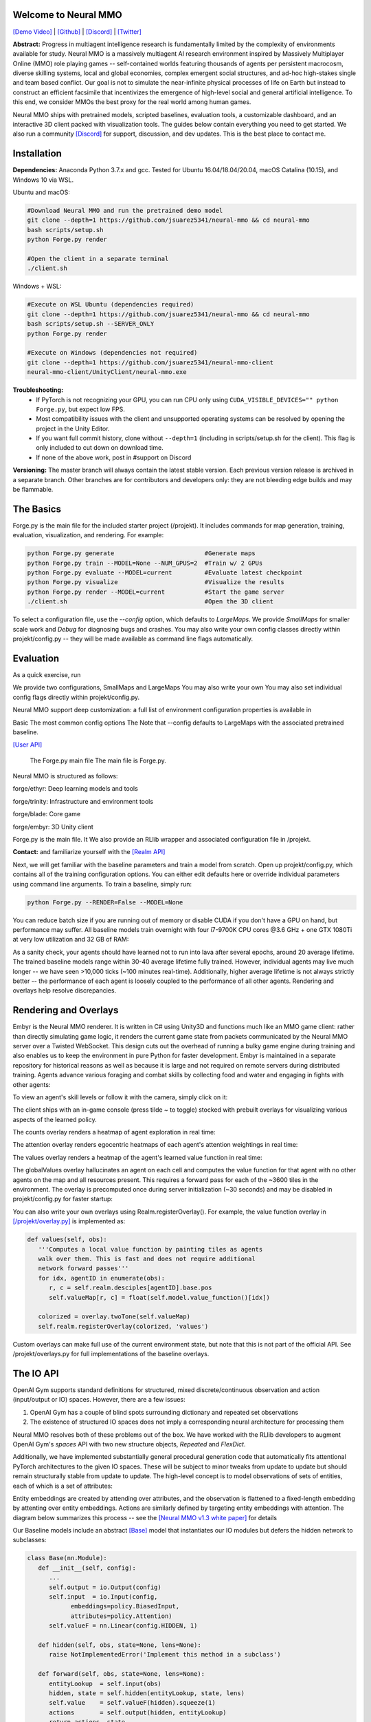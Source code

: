 .. |env| image:: /resource/image/v1-4_splash.png
.. |icon| image:: /resource/icon/icon_pixel.png

.. |ags| image:: /resource/icon/rs/ags.png
.. |air| image:: /resource/icon/rs/air.png
.. |earth| image:: /resource/icon/rs/earth.png
.. |fire| image:: /resource/icon/rs/fire.png
.. |water| image:: /resource/icon/rs/water.png

.. role:: python(code)
    :language: python

|env|

|icon| Welcome to Neural MMO
############################

`[Demo Video] <https://youtu.be/y_f77u9vlLQ>`_ | `[Github] <https://github.com/jsuarez5341/neural-mmo>`_ | `[Discord] <https://discord.gg/BkMmFUC>`_ | `[Twitter] <https://twitter.com/jsuarez5341>`_

**Abstract:** Progress in multiagent intelligence research is fundamentally limited by the complexity of environments available for study. Neural MMO is a massively multiagent AI research environment inspired by Massively Multiplayer Online (MMO) role playing games -- self-contained worlds featuring thousands of agents per persistent macrocosm, diverse skilling systems, local and global economies, complex emergent social structures, and ad-hoc high-stakes single and team based conflict.  Our goal is not to simulate the near-infinite physical processes of life on Earth but instead to construct an efficient facsimile that incentivizes the emergence of high-level social and general artificial intelligence. To this end, we consider MMOs the best proxy for the real world among human games.

Neural MMO ships with pretrained models, scripted baselines, evaluation tools, a customizable dashboard, and an interactive 3D client packed with visualization tools. The guides below contain everything you need to get started. We also run a community `[Discord] <https://discord.gg/BkMmFUC>`_ for support, discussion, and dev updates. This is the best place to contact me.

|icon| Installation
###################

**Dependencies:** Anaconda Python 3.7.x and gcc. Tested for Ubuntu 16.04/18.04/20.04, macOS Catalina (10.15), and Windows 10 via WSL.

Ubuntu and macOS:

.. code-block:: python

   #Download Neural MMO and run the pretrained demo model
   git clone --depth=1 https://github.com/jsuarez5341/neural-mmo && cd neural-mmo
   bash scripts/setup.sh
   python Forge.py render

   #Open the client in a separate terminal
   ./client.sh

Windows + WSL:

.. code-block:: python

   #Execute on WSL Ubuntu (dependencies required)
   git clone --depth=1 https://github.com/jsuarez5341/neural-mmo && cd neural-mmo
   bash scripts/setup.sh --SERVER_ONLY
   python Forge.py render

   #Execute on Windows (dependencies not required)
   git clone --depth=1 https://github.com/jsuarez5341/neural-mmo-client
   neural-mmo-client/UnityClient/neural-mmo.exe

**Troubleshooting:**
  - If PyTorch is not recognizing your GPU, you can run CPU only using ``CUDA_VISIBLE_DEVICES="" python Forge.py``, but expect low FPS.
  - Most compatibility issues with the client and unsupported operating systems can be resolved by opening the project in the Unity Editor.
  - If you want full commit history, clone without ``--depth=1`` (including in scripts/setup.sh for the client). This flag is only included to cut down on download time.
  - If none of the above work, post in #support on Discord

**Versioning:** The master branch will always contain the latest stable version. Each previous version release is archived in a separate branch. Other branches are for contributors and developers only: they are not bleeding edge builds and may be flammable.


|icon| The Basics
#################

Forge.py is the main file for the included starter project (/projekt). It includes commands for map generation, training, evaluation, visualization, and rendering. For example:

.. code-block:: python

  python Forge.py generate                         #Generate maps
  python Forge.py train --MODEL=None --NUM_GPUS=2  #Train w/ 2 GPUs
  python Forge.py evaluate --MODEL=current         #Evaluate latest checkpoint
  python Forge.py visualize                        #Visualize the results
  python Forge.py render --MODEL=current           #Start the game server
  ./client.sh                                      #Open the 3D client

To select a configuration file, use the *--config* option, which defaults to *LargeMaps*. We provide *SmallMaps* for smaller scale work and *Debug* for diagnosing bugs and crashes. You may also write your own config classes directly within projekt/config.py -- they will be made available as command line flags automatically.

|icon| Evaluation
#################

As a quick exercise, run 

We provide two configurations, SmallMaps and LargeMaps
You may also write your own You may also set individual config flags directly within projekt/config.py.

Neural MMO support deep customization: a full list of environment configuration properties is available in

Basic The most common config options  The  Note that --config defaults to LargeMaps with the associated pretrained baseline.

`[User API] <https://jsuarez5341.github.io/neural-mmo/build/html/rst/api.html>`_

  The Forge.py main file The main file is Forge.py.

Neural MMO is structured as follows:

|air| forge/ethyr: Deep learning models and tools

|water| forge/trinity: Infrastructure and environment tools

|earth| forge/blade: Core game

|fire| forge/embyr: 3D Unity client


Forge.py is the main file. It We also provide an RLlib wrapper and associated configuration file in /projekt.


**Contact:**  and familiarize yourself with the `[Realm API] <https://jsuarez5341.github.io/neural-mmo/build/html/autodoc/forge.blade.core.realm.html>`_


Next, we will get familiar with the baseline parameters and train a model from scratch. Open up projekt/config.py, which contains all of the training configuration options. You can either edit defaults here or override individual parameters using command line arguments. To train a baseline, simply run:

.. code-block:: python

  python Forge.py --RENDER=False --MODEL=None

You can reduce batch size if you are running out of memory or disable CUDA if you don't have a GPU on hand, but performance may suffer. All baseline models train overnight with four i7-9700K CPU cores @3.6 GHz + one GTX 1080Ti at very low utilization and 32 GB of RAM:

.. image:: /resource/figure/web/train.png

As a sanity check, your agents should have learned not to run into lava after several epochs, around 20 average lifetime. The trained baseline models range within 30-40 average lifetime fully trained. However, individual agents may live much longer -- we have seen >10,000 ticks (~100 minutes real-time). Additionally, higher average lifetime is not always strictly better -- the performance of each agent is loosely coupled to the performance of all other agents. Rendering and overlays help resolve discrepancies.

|icon| Rendering and Overlays
#############################

Embyr is the Neural MMO renderer. It is written in C# using Unity3D and functions much like an MMO game client: rather than directly simulating game logic, it renders the current game state from packets communicated by the Neural MMO server over a Twisted WebSocket. This design cuts out the overhead of running a bulky game engine during training and also enables us to keep the environment in pure Python for faster development. Embyr is maintained in a separate repository for historical reasons as well as because it is large and not required on remote servers during distributed training. Agents advance various foraging and combat skills by collecting food and water and engaging in fights with other agents:

.. image:: /resource/image/v1-4_combat.png

To view an agent's skill levels or follow it with the camera, simply click on it:

.. image:: /resource/image/v1-4_ui.png

The client ships with an in-game console (press tilde ~ to toggle) stocked with prebuilt overlays for visualizing various aspects of the learned policy.

.. image:: /resource/figure/web/overlays.svg


The counts overlay renders a heatmap of agent exploration in real time:

.. image:: /resource/image/v1-4_counts.png

The attention overlay renders egocentric heatmaps of each agent's attention weightings in real time:

.. image:: /resource/image/v1-4_attention.png

The values overlay renders a heatmap of the agent's learned value function in real time:

.. image:: /resource/image/v1-4_values.png

The globalValues overlay hallucinates an agent on each cell and computes the value function for that agent with no other agents on the map and all resources present. This requires a forward pass for each of the ~3600 tiles in the environment. The overlay is precomputed once during server initialization (~30 seconds) and may be disabled in projekt/config.py for faster startup:

.. image:: /resource/image/v1-4_globalValues.png

You can also write your own overlays using Realm.registerOverlay(). For example, the value function overlay in `[/projekt/overlay.py] <https://github.com/jsuarez5341/neural-mmo/blob/master/projekt/overlay.py>`_  is implemented as:

.. code-block:: python

   def values(self, obs):
      '''Computes a local value function by painting tiles as agents
      walk over them. This is fast and does not require additional
      network forward passes'''
      for idx, agentID in enumerate(obs):
         r, c = self.realm.desciples[agentID].base.pos
         self.valueMap[r, c] = float(self.model.value_function()[idx])

      colorized = overlay.twoTone(self.valueMap)
      self.realm.registerOverlay(colorized, 'values')

Custom overlays can make full use of the current environment state, but note that this is not part of the official API. See /projekt/overlays.py for full implementations of the baseline overlays.

|icon| The IO API
#################

OpenAI Gym supports standard definitions for structured, mixed discrete/continuous observation and action (input/output or IO) spaces. However, there are a few issues:

1. OpenAI Gym has a couple of blind spots surrounding dictionary and repeated set observations

2. The existence of structured IO spaces does not imply a corresponding neural architecture for processing them

Neural MMO resolves both of these problems out of the box. We have worked with the RLlib developers to augment OpenAI Gym's *spaces* API with two new structure objects, *Repeated* and *FlexDict*.

Additionally, we have implemented substantially general procedural generation code that automatically fits attentional PyTorch architectures to the given IO spaces. These will be subject to minor tweaks from update to update but should remain structurally stable from update to update. The high-level concept is to model observations of sets of entities, each of which is a set of attributes:

.. image:: /resource/figure/web/header.svg

Entity embeddings are created by attending over attributes, and the observation is flattened to a fixed-length embedding by attenting over entity embeddings. Actions are similarly defined by targeting entity embeddings with attention. The diagram below summarizes this process -- see the `[Neural MMO v1.3 white paper] <https://arxiv.org/abs/2001.12004>`_ for details

.. image:: /resource/figure/web/io.svg

Our Baseline models include an abstract `[Base] <https://github.com/jsuarez5341/neural-mmo/blob/master/forge/ethyr/torch/policy/baseline.py>`_ model that instantiates our IO modules but defers the hidden network to subclasses:

.. code-block:: python

   class Base(nn.Module):
      def __init__(self, config):
         ...
         self.output = io.Output(config)
         self.input  = io.Input(config,
               embeddings=policy.BiasedInput,
               attributes=policy.Attention)
         self.valueF = nn.Linear(config.HIDDEN, 1)

      def hidden(self, obs, state=None, lens=None):
         raise NotImplementedError('Implement this method in a subclass')

      def forward(self, obs, state=None, lens=None):
         entityLookup  = self.input(obs)
         hidden, state = self.hidden(entityLookup, state, lens)
         self.value    = self.valueF(hidden).squeeze(1)
         actions       = self.output(hidden, entityLookup)
         return actions, state

Custom models work by defining new subnetworks and overriding the *hidden* method. For example:

.. code-block:: python

   class Simple(Base):
      def __init__(self, config):
         '''Simple baseline model with flat subnetworks'''
         super().__init__(config)
         h = config.HIDDEN

         self.conv   = nn.Conv2d(h, h, 3)
         self.pool   = nn.MaxPool2d(2)
         self.fc     = nn.Linear(h*3*3, h)

         self.proj   = nn.Linear(2*h, h)
         self.attend = policy.Attention(self.embed, h)

      def hidden(self, obs, state=None, lens=None):
         #Attentional agent embedding
         agents, _ = self.attend(obs[Stimulus.Entity])

         #Convolutional tile embedding
         tiles     = obs[Stimulus.Tile]
         self.attn = torch.norm(tiles, p=2, dim=-1)

         w      = self.config.WINDOW
         batch  = tiles.size(0)
         hidden = tiles.size(2)
         tiles  = tiles.reshape(batch, w, w, hidden).permute(0, 3, 1, 2)
         tiles  = self.conv(tiles)
         tiles  = self.pool(tiles)
         tiles  = tiles.reshape(batch, -1)
         tiles  = self.fc(tiles)

         hidden = torch.cat((agents, tiles), dim=-1)
         hidden = self.proj(hidden)
         return hidden, state

You can write your own PyTorch models using the same template. Or, if you prefer, you can use our IO subnetworks directly, as is done in our *Base* class. Neural MMO's IO spaces themselves are framework agnostic, but if you want to train in e.g. TensorFlow, you will have to write analogous IO networks.
